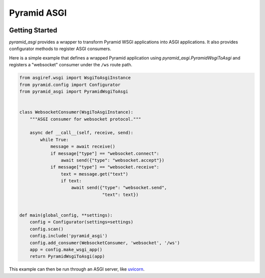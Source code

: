 Pyramid ASGI
============

.. image:: https://travis-ci.org/dlax/pyramid-asgi.svg?branch=master
    :target: https://travis-ci.org/dlax/pyramid-asgi

Getting Started
---------------

`pyramid_asgi` provides a wrapper to transform Pyramid WSGI applications into
ASGI applications. It also provides configurator methods to register ASGI
consumers.

Here is a simple example that defines a wrapped Pyramid application using
`pyramid_asgi.PyramidWsgiToAsgi` and registers a "websocket" consumer under
the ``/ws`` route path.

.. code-block:: python

    from asgiref.wsgi import WsgiToAsgiInstance
    from pyramid.config import Configurator
    from pyramid_asgi import PyramidWsgiToAsgi


    class WebsocketConsumer(WsgiToAsgiInstance):
        """ASGI consumer for websocket protocol."""

        async def __call__(self, receive, send):
            while True:
                message = await receive()
                if message["type"] == "websocket.connect":
                    await send({"type": "websocket.accept"})
                if message["type"] == "websocket.receive":
                    text = message.get("text")
                    if text:
                        await send({"type": "websocket.send",
                                    "text": text})


    def main(global_config, **settings):
        config = Configurator(settings=settings)
        config.scan()
        config.include('pyramid_asgi')
        config.add_consumer(WebsocketConsumer, 'websocket', '/ws')
        app = config.make_wsgi_app()
        return PyramidWsgiToAsgi(app)


This example can then be run through an ASGI server, like `uvicorn
<https://www.uvicorn.org/>`_.
